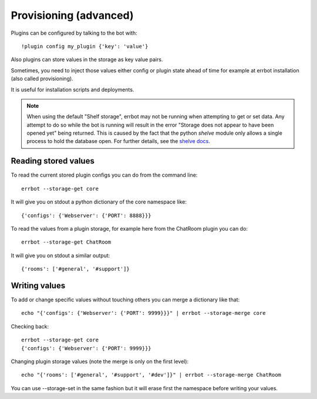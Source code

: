 Provisioning (advanced)
=======================

Plugins can be configured by talking to the bot with::

    !plugin config my_plugin {'key': 'value'}

Also plugins can store values in the storage as key value pairs.

Sometimes, you need to inject those values either config or plugin state
ahead of time for example at errbot installation (also called provisioning).

It is useful for installation scripts and deployments.

.. note::
   When using the default "Shelf storage", errbot may not be running when 
   attempting to get or set data. Any attempt to do so while the bot is 
   running will result in the error "Storage does not appear to have been 
   opened yet" being returned. This is caused by the fact that the python
   `shelve` module only allows a single process to hold the database open.
   For further details, see the 
   `shelve docs <https://docs.python.org/3/library/shelve.html#restrictions>`_.


Reading stored values
---------------------

To read the current stored plugin configs you can do from the command line::

    errbot --storage-get core

It will give you on stdout a python dictionary of the core namespace like::

    {'configs': {'Webserver': {'PORT': 8888}}}

To read the values from a plugin storage, for example here from the ChatRoom plugin you can do::

    errbot --storage-get ChatRoom

It will give you on stdout a similar output::

    {'rooms': ['#general', '#support']}


Writing values
--------------

To add or change specific values without touching others you can merge a dictionary like that::

    echo "{'configs': {'Webserver': {'PORT': 9999}}}" | errbot --storage-merge core

Checking back::

    errbot --storage-get core
    {'configs': {'Webserver': {'PORT': 9999}}}

Changing plugin storage values (note the merge is only on the first level)::

    echo "{'rooms': ['#general', '#support', '#dev']}" | errbot --storage-merge ChatRoom

You can use --storage-set in the same fashion but it will erase first the namespace before writing your values.
